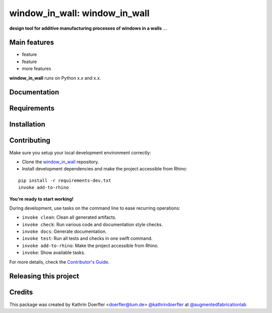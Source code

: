 ============================================================
window_in_wall: window_in_wall
============================================================

.. start-badges

.. image:: https://img.shields.io/badge/License-MIT-blue.svg
    :target: https://github.com/augmentedfabricationlab/window_in_wall/blob/master/LICENSE
    :alt: License MIT

.. image:: https://travis-ci.org/augmentedfabricationlab/window_in_wall.svg?branch=master
    :target: https://travis-ci.org/augmentedfabricationlab/window_in_wall
    :alt: Travis CI

.. end-badges

.. Write project description

**design tool for additive manufacturing processes of windows in a walls** ...


Main features
-------------

* feature
* feature
* more features

**window_in_wall** runs on Python x.x and x.x.


Documentation
-------------

.. Explain how to access documentation: API, examples, etc.

..
.. optional sections:

Requirements
------------

.. Write requirements instructions here


Installation
------------

.. Write installation instructions here


Contributing
------------

Make sure you setup your local development environment correctly:

* Clone the `window_in_wall <https://github.com/augmentedfabricationlab/window_in_wall>`_ repository.
* Install development dependencies and make the project accessible from Rhino:

::

    pip install -r requirements-dev.txt
    invoke add-to-rhino

**You're ready to start working!**

During development, use tasks on the
command line to ease recurring operations:

* ``invoke clean``: Clean all generated artifacts.
* ``invoke check``: Run various code and documentation style checks.
* ``invoke docs``: Generate documentation.
* ``invoke test``: Run all tests and checks in one swift command.
* ``invoke add-to-rhino``: Make the project accessible from Rhino.
* ``invoke``: Show available tasks.

For more details, check the `Contributor's Guide <CONTRIBUTING.rst>`_.


Releasing this project
----------------------

.. Write releasing instructions here


.. end of optional sections
..

Credits
-------------

This package was created by Kathrin Doerfler <doerfler@tum.de> `@kathrindoerfler <https://github.com/kathrindoerfler>`_ at `@augmentedfabricationlab <https://github.com/augmentedfabricationlab>`_
